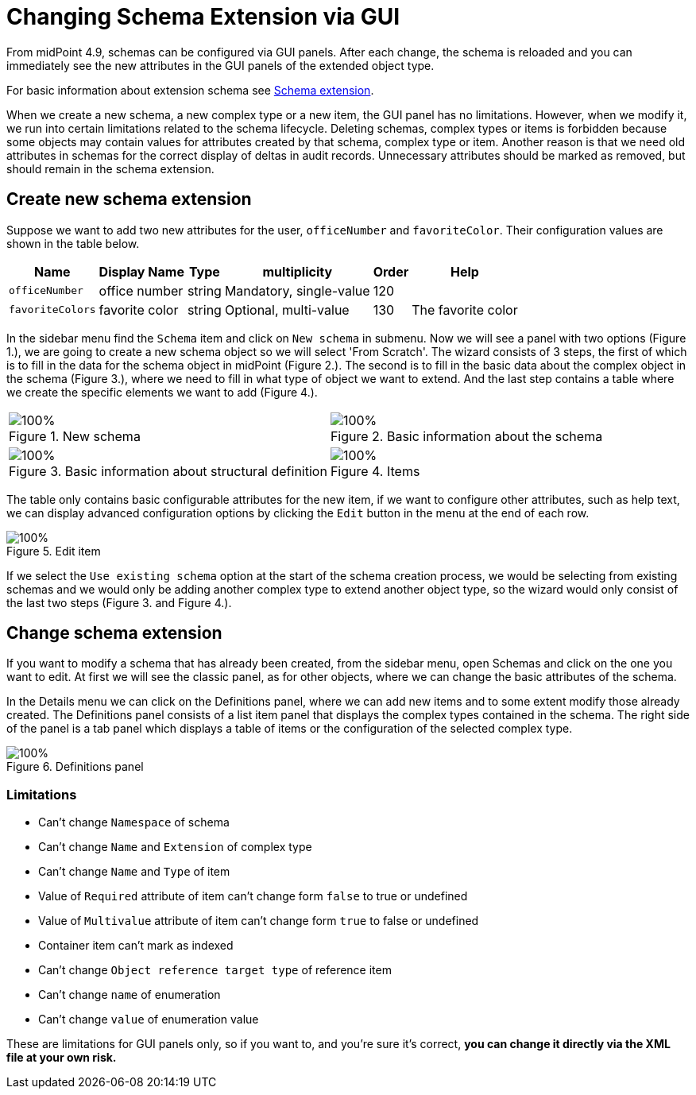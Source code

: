 = Changing Schema Extension via GUI
:page-nav-title: Changing via GUI
:page-keywords: [ "schema extension change", "add custom schema", "add custom attribute", "changing schema via GUI"]
:page-upkeep-status: green

From midPoint 4.9, schemas can be configured via GUI panels.
After each change, the schema is reloaded and you can immediately see the new attributes
in the GUI panels of the extended object type.

For basic information about extension schema see xref:/midpoint/reference/schema/custom-schema-extension/[Schema extension].

When we create a new schema, a new complex type or a new item, the GUI panel has no limitations.
However, when we modify it, we run into certain limitations related to the schema lifecycle.
Deleting schemas, complex types or items is forbidden because some objects may contain values for attributes created by that schema, complex type or item.
Another reason is that we need old attributes in schemas for the correct display of deltas in audit records.
Unnecessary attributes should be marked as removed, but should remain in the schema extension.

== Create new schema extension

Suppose we want to add two new attributes for the user, `officeNumber` and `favoriteColor`.
Their configuration values are shown in the table below.

[%autowidth]
|===
| Name | Display Name | Type | multiplicity | Order | Help

| `officeNumber`
| office number
| string
| Mandatory, single-value
| 120
|

| `favoriteColors`
| favorite color
| string
| Optional, multi-value
| 130
| The favorite color

|===

In the sidebar menu find the `Schema` item and click on `New schema` in submenu.
Now we will see a panel with two options (Figure 1.), we are going to create a new schema object so we will select 'From Scratch'.
The wizard consists of 3 steps, the first of which is to fill in the data for the schema object in midPoint (Figure 2.).
The second is to fill in the basic data about the complex object in the schema (Figure 3.), where we need to fill in what type of object we want to extend.
And the last step contains a table where we create the specific elements we want to add (Figure 4.).

[%autowidth, cols="a,a", frame=none, grid=none, role=center]
|===
| image::wizard-1.png[100%, title=New schema]
| image::wizard-2.png[100%, title=Basic information about the schema]
| image::wizard-3.png[100%, title=Basic information about structural definition]
| image::wizard-4.png[100%, title=Items]
|===

The table only contains basic configurable attributes for the new item, if we want to configure other attributes, such as help text,
we can display advanced configuration options by clicking the `Edit` button in the menu at the end of each row.

image::wizard-4-edit.png[100%, title=Edit item]

If we select the `Use existing schema` option at the start of the schema creation process, we would be selecting from existing schemas
and we would only be adding another complex type to extend another object type, so the wizard would only consist of the last two steps (Figure 3. and Figure 4.).

== Change schema extension

If you want to modify a schema that has already been created, from the sidebar menu, open Schemas and click on the one you want to edit.
At first we will see the classic panel, as for other objects, where we can change the basic attributes of the schema.

In the Details menu we can click on the Definitions panel, where we can add new items and to some extent modify those already created.
The Definitions panel consists of a list item panel that displays the complex types contained in the schema.
The right side of the panel is a tab panel which displays a table of items or the configuration of the selected complex type.

image::change.png[100%, title=Definitions panel]

=== Limitations

* Can't change `Namespace` of schema
* Can't change `Name` and  `Extension` of complex type
* Can't change `Name` and  `Type` of item
* Value of `Required` attribute of item can't change form `false` to true or undefined
* Value of `Multivalue` attribute of item can't change form `true` to false or undefined
* Container item can't mark as indexed
* Can't change `Object reference target type` of reference item
* Can't change `name`  of enumeration
* Can't change `value`  of enumeration value

These are limitations for GUI panels only, so if you want to, and you're sure it's correct, *you can change it directly via the XML file at your own risk.*

